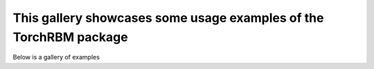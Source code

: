 This gallery showcases some usage examples of the TorchRBM package
==================

Below is a gallery of examples
